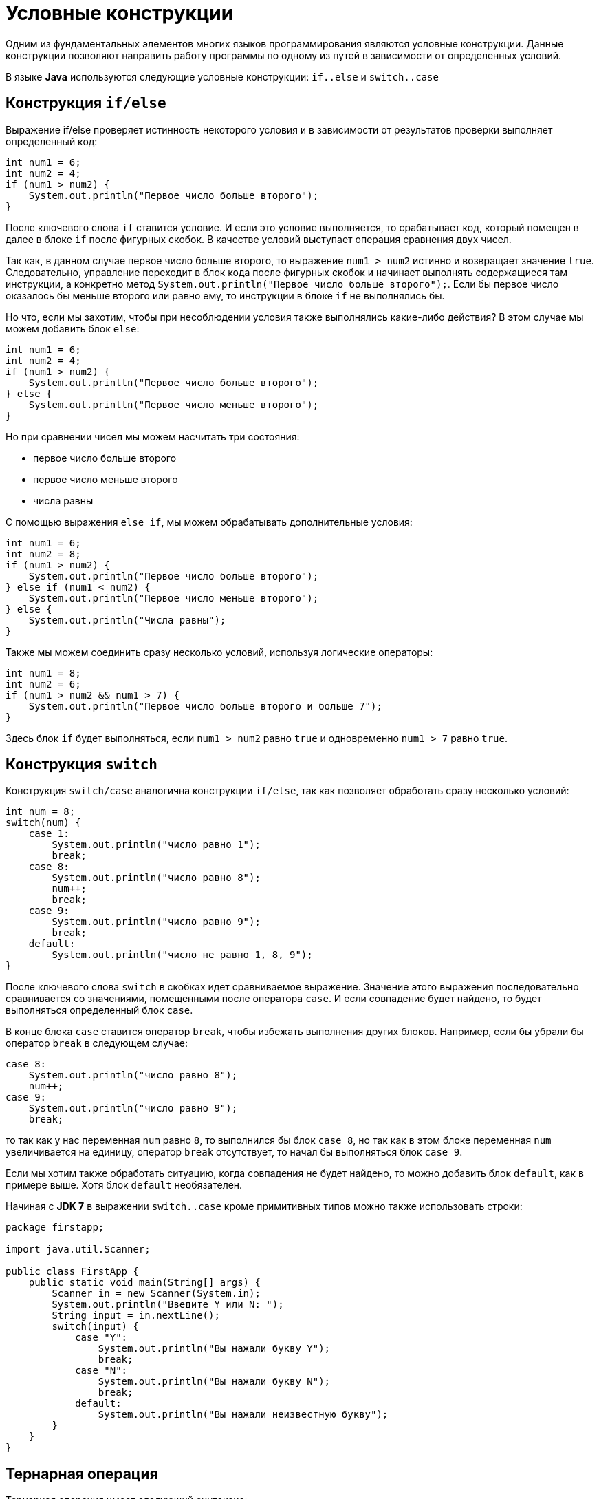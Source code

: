 = Условные конструкции

Одним из фундаментальных элементов многих языков программирования являются условные конструкции. Данные конструкции позволяют направить работу программы по одному из путей в зависимости от определенных условий.

В языке *Java* используются следующие условные конструкции: `if..else` и `switch..case`

== Конструкция `if/else`

Выражение if/else проверяет истинность некоторого условия и в зависимости от результатов проверки выполняет определенный код:

[source, java]
----
int num1 = 6;
int num2 = 4;
if (num1 > num2) {
    System.out.println("Первое число больше второго");
}
----

После ключевого слова `if` ставится условие. И если это условие выполняется, то срабатывает код, который помещен в далее в блоке `if` после фигурных скобок. В качестве условий выступает операция сравнения двух чисел.

Так как, в данном случае первое число больше второго, то выражение `num1 > num2` истинно и возвращает значение `true`. Следовательно, управление переходит в блок кода после фигурных скобок и начинает выполнять содержащиеся там инструкции, а конкретно метод `System.out.println("Первое число больше второго");`. Если бы первое число оказалось бы меньше второго или равно ему, то инструкции в блоке `if` не выполнялись бы.

Но что, если мы захотим, чтобы при несоблюдении условия также выполнялись какие-либо действия? В этом случае мы можем добавить блок `else`:

[source, java]
----
int num1 = 6;
int num2 = 4;
if (num1 > num2) {
    System.out.println("Первое число больше второго");
} else {
    System.out.println("Первое число меньше второго");
}
----

Но при сравнении чисел мы можем насчитать три состояния:

* первое число больше второго
* первое число меньше второго
* числа равны

С помощью выражения `else if`, мы можем обрабатывать дополнительные условия:

[source, java]
----
int num1 = 6;
int num2 = 8;
if (num1 > num2) {
    System.out.println("Первое число больше второго");
} else if (num1 < num2) {
    System.out.println("Первое число меньше второго");
} else {
    System.out.println("Числа равны");
}
----

Также мы можем соединить сразу несколько условий, используя логические операторы:

[source, java]
----
int num1 = 8;
int num2 = 6;
if (num1 > num2 && num1 > 7) {
    System.out.println("Первое число больше второго и больше 7");
}
----

Здесь блок `if` будет выполняться, если `num1 > num2` равно `true` и одновременно `num1 > 7` равно `true`.

== Конструкция `switch`

Конструкция `switch/case` аналогична конструкции `if/else`, так как позволяет обработать сразу несколько условий:

[source, java]
----
int num = 8;
switch(num) {
    case 1:
        System.out.println("число равно 1");
        break;
    case 8:
        System.out.println("число равно 8");
        num++;
        break;
    case 9:
        System.out.println("число равно 9");
        break;
    default:
        System.out.println("число не равно 1, 8, 9");
}
----

После ключевого слова `switch` в скобках идет сравниваемое выражение. Значение этого выражения последовательно сравнивается со значениями, помещенными после оператора `сase`. И если совпадение будет найдено, то будет выполняться определенный блок `сase`.

В конце блока `сase` ставится оператор `break`, чтобы избежать выполнения других блоков. Например, если бы убрали бы оператор `break` в следующем случае:

[source, java]
----
case 8:
    System.out.println("число равно 8");
    num++;
case 9:
    System.out.println("число равно 9");
    break;
----

то так как у нас переменная `num` равно `8`, то выполнился бы блок `case 8`, но так как в этом блоке переменная `num` увеличивается на единицу, оператор `break` отсутствует, то начал бы выполняться блок `case 9`.

Если мы хотим также обработать ситуацию, когда совпадения не будет найдено, то можно добавить блок `default`, как в примере выше. Хотя блок `default` необязателен.

Начиная с *JDK 7* в выражении `switch..case` кроме примитивных типов можно также использовать строки:
[source, java]
----
package firstapp;

import java.util.Scanner;

public class FirstApp {
    public static void main(String[] args) {
        Scanner in = new Scanner(System.in);
        System.out.println("Введите Y или N: ");
        String input = in.nextLine();
        switch(input) {
            case "Y":
                System.out.println("Вы нажали букву Y");
                break;
            case "N":
                System.out.println("Вы нажали букву N");
                break;
            default:
                System.out.println("Вы нажали неизвестную букву");
        }
    }
}
----

== Тернарная операция

Тернарная операция имеет следующий синтаксис:

`[первый операнд - условие] ? [второй операнд] : [третий операнд]`

Таким образом, в этой операции участвуют сразу три операнда. В зависимости от условия тернарная операция возвращает второй или третий операнд:

[source, java]
----
если условие равно true,
    то возвращается второй операнд;
если условие равно false,
    то третий.
----

Например:

[source, java]
----
int x=3;
int y=2;
int z = x < y ? (x + y) : (x - y);
System.out.println(z);
----

Здесь результатом тернарной операции является переменная `z`. Сначала проверяется условие `x < y`. И если оно соблюдается, то `z` будет равно второму операнду - `(x + y)`, иначе `z` будет равно третьему операнду.
